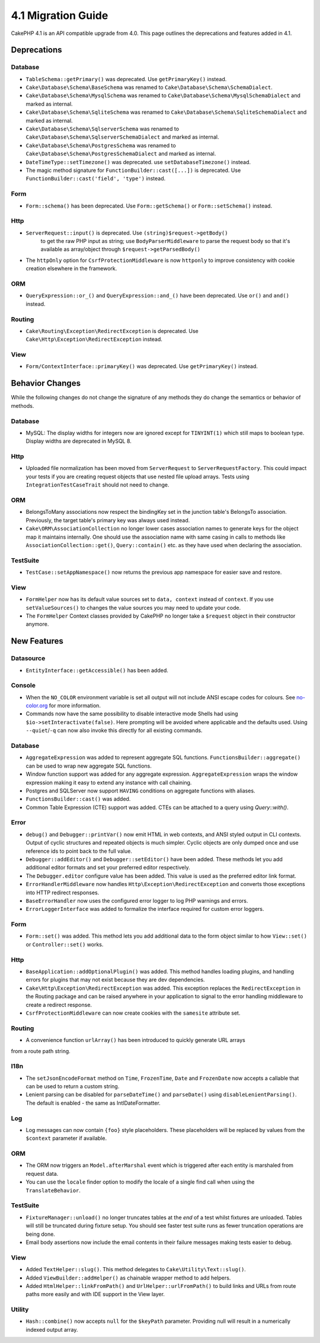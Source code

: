 4.1 Migration Guide
###################

CakePHP 4.1 is an API compatible upgrade from 4.0. This page outlines the
deprecations and features added in 4.1.


Deprecations
============

Database
--------

* ``TableSchema::getPrimary()`` was deprecated. Use ``getPrimaryKey()`` instead.
* ``Cake\Database\Schema\BaseSchema`` was renamed to
  ``Cake\Database\Schema\SchemaDialect``.
* ``Cake\Database\Schema\MysqlSchema`` was renamed to
  ``Cake\Database\Schema\MysqlSchemaDialect`` and marked as internal.
* ``Cake\Database\Schema\SqliteSchema`` was renamed to
  ``Cake\Database\Schema\SqliteSchemaDialect`` and marked as internal.
* ``Cake\Database\Schema\SqlserverSchema`` was renamed to
  ``Cake\Database\Schema\SqlserverSchemaDialect`` and marked as internal.
* ``Cake\Database\Schema\PostgresSchema`` was renamed to
  ``Cake\Database\Schema\PostgresSchemaDialect`` and marked as internal.
* ``DateTimeType::setTimezone()`` was deprecated. use ``setDatabaseTimezone()`` instead.
* The magic method signature for ``FunctionBuilder::cast([...])`` is deprecated.
  Use ``FunctionBuilder::cast('field', 'type')`` instead.

Form
----

* ``Form::schema()`` has been deprecated. Use ``Form::getSchema()`` or
  ``Form::setSchema()`` instead.

Http
----

* ``ServerRequest::input()`` is deprecated. Use ``(string)$request->getBody()``
   to get the raw PHP input as string; use ``BodyParserMiddleware`` to parse the
   request body so that it's available as array/object through ``$request->getParsedBody()``
* The ``httpOnly`` option for ``CsrfProtectionMiddleware`` is now ``httponly``
  to improve consistency with cookie creation elsewhere in the framework.

ORM
---

* ``QueryExpression::or_()`` and ``QueryExpression::and_()`` have been
  deprecated. Use ``or()`` and ``and()`` instead.

Routing
-------

* ``Cake\Routing\Exception\RedirectException`` is deprecated. Use
  ``Cake\Http\Exception\RedirectException`` instead.

View
----

* ``Form/ContextInterface::primaryKey()`` was deprecated. Use ``getPrimaryKey()``
  instead.


Behavior Changes
================

While the following changes do not change the signature of any methods they do
change the semantics or behavior of methods.

Database
--------

* MySQL: The display widths for integers now are ignored except for ``TINYINT(1)`` which
  still maps to boolean type. Display widths are deprecated in MySQL 8.

Http
----

* Uploaded file normalization has been moved from ``ServerRequest`` to
  ``ServerRequestFactory``. This could impact your tests if you are creating
  request objects that use nested file upload arrays. Tests using
  ``IntegrationTestCaseTrait`` should not need to change.

ORM
---

* BelongsToMany associations now respect the bindingKey set in the junction table's BelongsTo association.
  Previously, the target table's primary key was always used instead.
* ``Cake\ORM\AssociationCollection`` no longer lower cases association names
  to generate keys for the object map it maintains internally. One should
  use the association name with same casing in calls to methods like
  ``AssociationCollection::get()``, ``Query::contain()`` etc. as they have used
  when declaring the association.

TestSuite
---------

* ``TestCase::setAppNamespace()`` now returns the previous app namespace for easier save and restore.

View
----

* ``FormHelper`` now has its default value sources set to ``data, context``
  instead of ``context``. If you use ``setValueSources()`` to changes the value
  sources you may need to update your code.
* The ``FormHelper`` Context classes provided by CakePHP no longer take
  a ``$request`` object in their constructor anymore.


New Features
============

Datasource
----------

* ``EntityInterface::getAccessible()`` has been added.

Console
-------

* When the ``NO_COLOR`` environment variable is set all output will not include
  ANSI escape codes for colours. See `no-color.org <https://no-color.org/>`__
  for more information.
* Commands now have the same possibility to disable interactive mode Shells had using
  ``$io->setInteractivate(false)``.
  Here prompting will be avoided where applicable and the defaults used.
  Using ``--quiet``/``-q`` can now also invoke this directly for all existing commands.

Database
--------

* ``AggregateExpression`` was added to represent aggregate SQL functions. ``FunctionsBuilder::aggregate()``
  can be used to wrap new aggregate SQL functions.
* Window function support was added for any aggregate expression. ``AggregateExpression`` wraps the window
  expression making it easy to extend any instance with call chaining.
* Postgres and SQLServer now support ``HAVING`` conditions on aggregate
  functions with aliases.
* ``FunctionsBuilder::cast()`` was added.
* Common Table Expression (CTE) support was added. CTEs can be attached to a query
  using `Query::with()`.

Error
-----

* ``debug()`` and ``Debugger::printVar()`` now emit HTML in web contexts, and
  ANSI styled output in CLI contexts. Output of cyclic structures and repeated objects
  is much simpler. Cyclic objects are only dumped once and use reference ids to
  point back to the full value.
* ``Debugger::addEditor()`` and ``Debugger::setEditor()`` have been added. These
  methods let you add additional editor formats and set your preferred editor
  respectively.
* The ``Debugger.editor`` configure value has been added. This value is used as
  the preferred editor link format.
* ``ErrorHandlerMiddleware`` now handles
  ``Http\Exception\RedirectException`` and converts those exceptions into HTTP
  redirect responses.
* ``BaseErrorHandler`` now uses the configured error logger to log PHP warnings
  and errors.
* ``ErrorLoggerInterface`` was added to formalize the interface required for
  custom error loggers.

Form
----

* ``Form::set()`` was added. This method lets you add additional data to the
  form object similar to how ``View::set()`` or ``Controller::set()`` works.

Http
----

* ``BaseApplication::addOptionalPlugin()`` was added. This method handles
  loading plugins, and handling errors for plugins that may not exist because
  they are dev dependencies.
* ``Cake\Http\Exception\RedirectException`` was added. This exception replaces
  the ``RedirectException`` in the Routing package and can be raised anywhere in
  your application to signal to the error handling middleware to create
  a redirect response.
* ``CsrfProtectionMiddleware`` can now create cookies with the ``samesite`` attribute set.

Routing
-------
* A convenience function ``urlArray()`` has been introduced to quickly generate URL arrays
from a route path string.

I18n
----

* The ``setJsonEncodeFormat`` method on  ``Time``, ``FrozenTime``, ``Date`` and
  ``FrozenDate`` now accepts a callable that can be used to return a custom
  string.
* Lenient parsing can be disabled for ``parseDateTime()`` and ``parseDate()`` using
  ``disableLenientParsing()``. The default is enabled - the same as IntlDateFormatter.

Log
---

* Log messages can now contain ``{foo}`` style placeholders. These placeholders
  will be replaced by values from the ``$context`` parameter if available.

ORM
---

* The ORM now triggers an ``Model.afterMarshal`` event which is triggered after
  each entity is marshaled from request data.
* You can use the ``locale`` finder option to modify the locale of a single find
  call when using the ``TranslateBehavior``.

TestSuite
---------

* ``FixtureManager::unload()`` no longer truncates tables at the *end* of a test
  whilst fixtures are unloaded. Tables will still be truncated during fixture
  setup. You should see faster test suite runs as fewer truncation operations
  are being done.
* Email body assertions now include the email contents in their failure messages
  making tests easier to debug.

View
----

* Added ``TextHelper::slug()``. This method delegates to
  ``Cake\Utility\Text::slug()``.
* Added ``ViewBuilder::addHelper()`` as chainable wrapper method to add helpers.
* Added ``HtmlHelper::linkFromPath()`` and ``UrlHelper::urlFromPath()`` to build
  links and URLs from route paths more easily and with IDE support in the View layer.

Utility
-------

* ``Hash::combine()`` now accepts ``null`` for the ``$keyPath`` parameter.
  Providing null will result in a numerically indexed output array.
